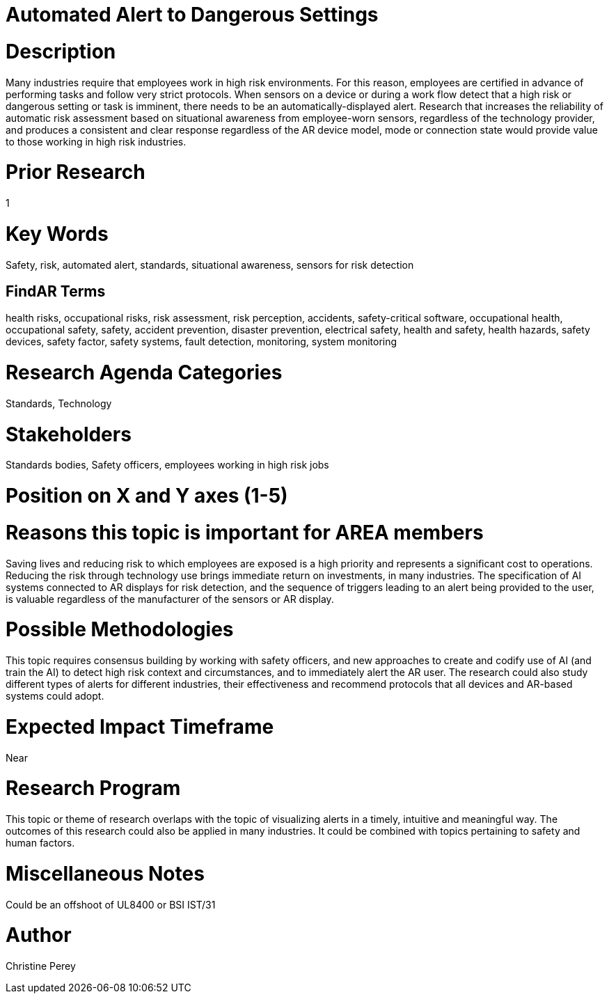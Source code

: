 
[[ra-Salert5-dangerosity]]

# Automated Alert to Dangerous Settings

# Description
Many industries require that employees work in high risk environments. For this reason, employees are certified in advance of performing tasks and follow very strict protocols. When sensors on a device or during a work flow detect that a high risk or dangerous setting or task is imminent, there needs to be an automatically-displayed alert. Research that increases the reliability of automatic risk assessment based on situational awareness from employee-worn sensors, regardless of the technology provider, and produces a consistent and clear response regardless of the AR device model, mode or connection state would provide value to those working in high risk industries.

# Prior Research
1

# Key Words
Safety, risk, automated alert, standards, situational awareness, sensors for risk detection

## FindAR Terms
health risks, occupational risks, risk assessment, risk perception, accidents, safety-critical software, occupational health, occupational safety, safety, accident prevention, disaster prevention, electrical safety, health and safety, health hazards, safety devices, safety factor, safety systems, fault detection, monitoring, system monitoring

# Research Agenda Categories
Standards, Technology

# Stakeholders
Standards bodies, Safety officers, employees working in high risk jobs

# Position on X and Y axes (1-5)

# Reasons this topic is important for AREA members
Saving lives and reducing risk to which employees are exposed is a high priority and represents a significant cost to operations. Reducing the risk through technology use brings immediate return on investments, in many industries. The specification of AI systems connected to AR displays for risk detection, and the sequence of triggers leading to an alert being provided to the user, is valuable regardless of the manufacturer of the sensors or AR display.

# Possible Methodologies
This topic requires consensus building by working with safety officers, and new approaches to create and codify use of AI (and train the AI) to detect high risk context and circumstances, and to immediately alert the AR user. The research could also study different types of alerts for different industries, their effectiveness and recommend protocols that all devices and AR-based systems could adopt.

# Expected Impact Timeframe
Near

# Research Program
This topic or theme of research overlaps with the topic of visualizing alerts in a timely, intuitive and meaningful way. The outcomes of this research could also be applied in many industries. It could be combined with topics pertaining to safety and human factors.

# Miscellaneous Notes
Could be an offshoot of UL8400 or BSI IST/31

# Author
Christine Perey
